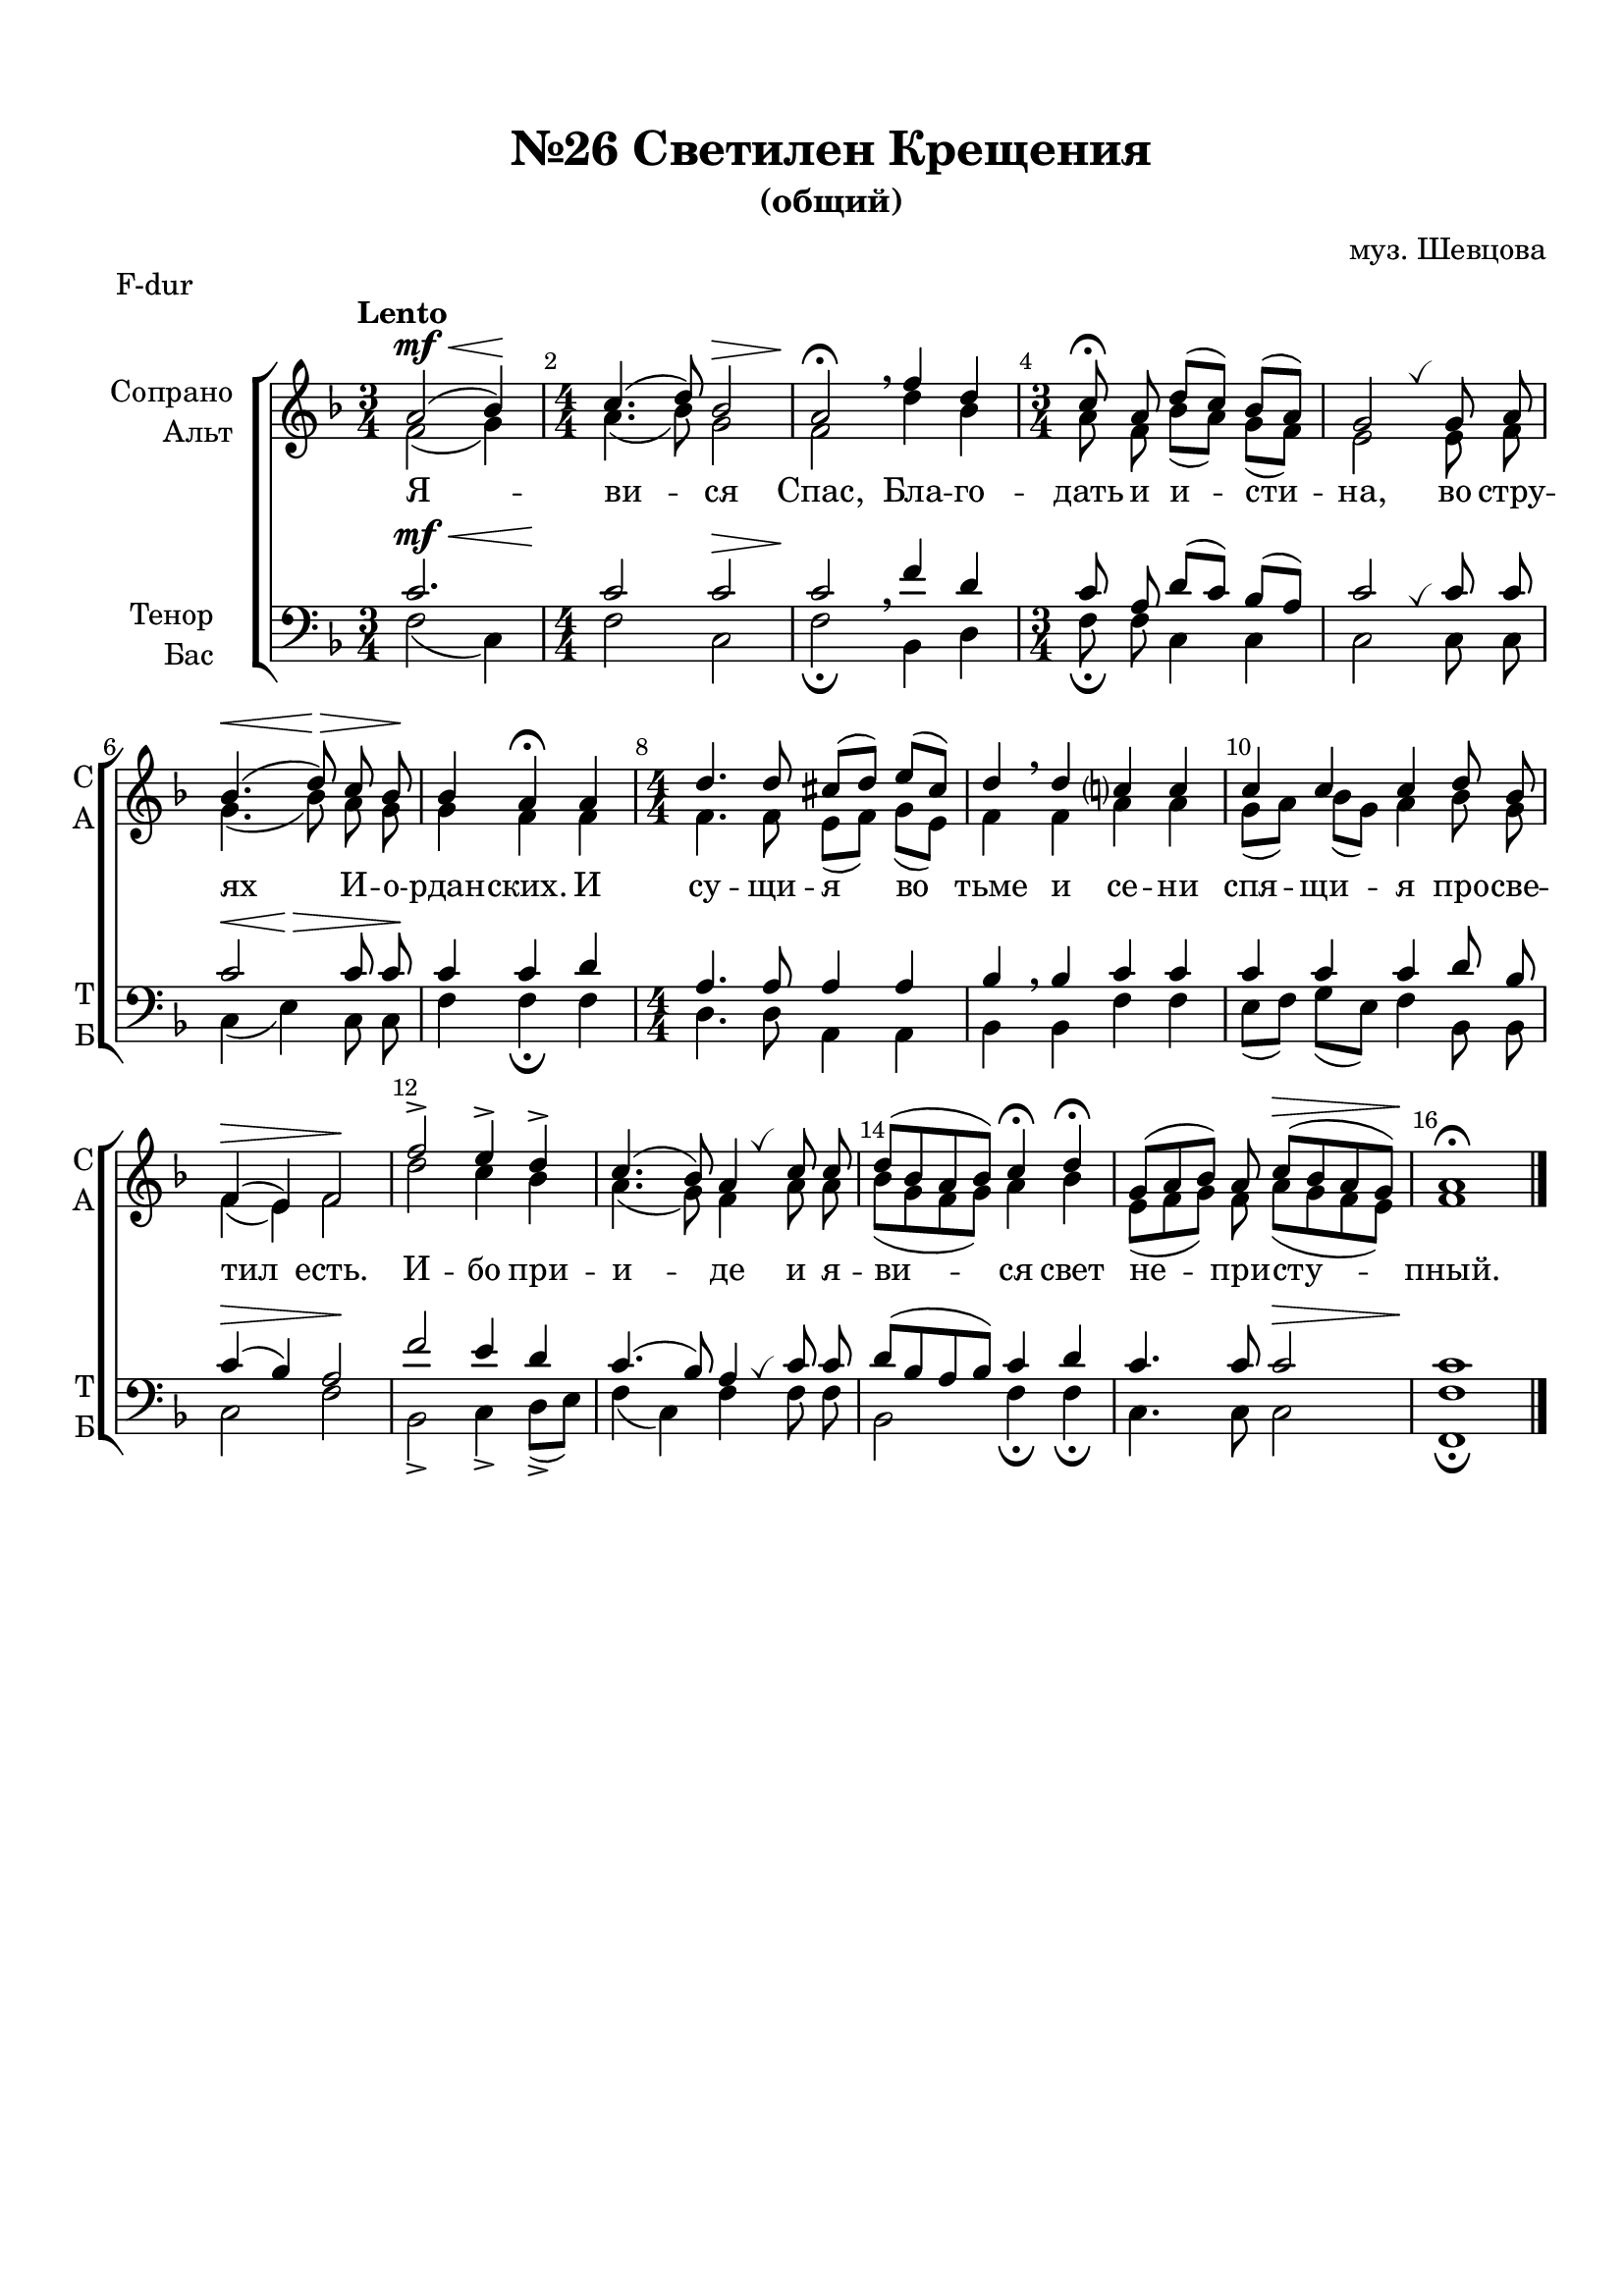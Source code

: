 \version "2.24.0"

% закомментируйте строку ниже, чтобы получался pdf с навигацией
%#(ly:set-option 'point-and-click #f)
%#(ly:set-option 'midi-extension "mid")
#(set-default-paper-size "a4")
%#(set-global-staff-size 18)

\header {
  composer = "муз. Шевцова"
  title = "№26 Светилен Крещения"
  subtitle = "(общий)"
  % Удалить строку версии LilyPond 
  tagline = ##f
}

global = {
  \key g \major
  \time 3/4
  \numericTimeSignature
  \autoBeamOff
}

%make visible number of every 2-nd bar
secondbar = {
  \override Score.BarNumber.break-visibility = #end-of-line-invisible
  \set Score.barNumberVisibility = #(every-nth-bar-number-visible 2)
}

breath = { \once \override BreathingSign.text =
    \markup { \musicglyph "scripts.tickmark" } \breathe }

%use this as temporary line break
abr = { \break }

% uncommend next line when finished
abr = {}

%once hide accidental (runaround for cadenza
nat = { \once \hide Accidental }

sopvoice = \relative c'' {
  \global
  \dynamicUp
  
  \secondbar
  \tempo Lento
  b2\mf\<( c4\!)
  \time 4/4 d4.( e8) c2\> |
  b2\!\fermata \breathe g'4 e |
  \time 3/4 d8\fermata b e[( d]) c([ b)] |
  a2 \breath a8 b |
  c4.(\< e8)\> d c\! | \abr
  c4 b\fermata b |
  \time 4/4 e4. e8 dis8([ e)] fis([ dis)] |
  e4 \breathe e d? d |
  d d d e8 c |
  g4\>( fis) g2\! | \abr
  g'2-> fis4-> e-> |
  d4.( c8) b4 \breath d8 d |
  e8([ c b c)] d4\fermata e\fermata |
  a,8([ b c)] b d([\> c b a]) |
  b1\fermata\! \bar "|."
}


altvoice = \relative c'' {
  \global
  \dynamicUp  
  g2( a4) |
  b4.( c8) a2 |
  g e'4 c |
  b8 g c([ b)] a([ g]) |
  fis2 fis8 g |
  a4.( c8) b a|
  a4 g g |
  g4. g8 fis([ g)] a[( fis)] |
  g4 g b b |
  a8[( b]) c[( a]) b4 c8 a |
  g4( fis) g2 |
  e'2 d4 c |
  b4.( a8) g4 b8 b |
  c8([ a g a)] b4 c |
  fis,8[( g a]) g b([ a g fis)] |
  g1
} 


tenorvoice = \relative c' {
  \global
  \dynamicUp 
  \after 2. \! d2.\mf\<  |
  d2 d\> |
  d\! \breathe g4 e |
  d8 b e([ d)] c([ b]) |
  d2 \breath d8 d |
  d2 d8 d |
  d4 d e |
  b4. b8 b4 b |
  c \breathe c d d |
  d d d e8 c |
  d4\>( c) b2\! |
  g'2 fis4 e |
  d4.( c8) b4 \breath d8 d |
  e8[( c b c)] d4 e |
  d4. d8 d2\>  |
  d1\!
}


bassvoice = \relative c' {
  \global
  \dynamicUp
  g2( d4)  |
  g2 d |
  g\fermata c,4 e |
    g8\fermata g d4 d |
  d2 d8 d |
  d4\<( fis)\> d8 d\! |
  g4 g\fermata g |
  e4. e8 b4 b |
  c c g' g |
  fis8([ g)] a[( fis)] g4 c,8 c |
  d2 g2 |
  c,-> d4-> e8->[( fis)] |
  g4( d) g4 g8 g |
  c,2 g'4\fermata g\fermata |
  d4. d8 d2 |
  <g g,>1\fermata
  
}

lyricscore = \lyricmode {
  Я -- ви -- ся Спас, Бла -- го -- дать и и -- сти -- на,
  во стру -- ях И -- о -- рдан -- ских. И су -- щи -- я во тьме и се -- ни
  спя -- щи -- я про -- све -- тил есть.
  И -- бо при -- и -- де и я -- ви -- ся свет не -- при -- сту -- пный.
}

\bookpart {
  \paper {
    top-margin = 15
    left-margin = 15
    right-margin = 10
    bottom-margin = 15
    indent = 20
    ragged-bottom = ##f
  }
  \score {
    \header { piece = "F-dur" }
      \transpose g f {
    \new ChoirStaff <<
      \new Staff = "upstaff" \with {
        instrumentName = \markup { \right-column { "Сопрано" "Альт"  } }
        shortInstrumentName = \markup { \right-column { "С" "А"  } }
        midiInstrument = "voice oohs"
      } <<
        \new Voice = "soprano" { \voiceOne \sopvoice }
        \new Voice  = "alto" { \voiceTwo \altvoice }
      >> 
      
      \new Lyrics = "sopranos"
      % or: \new Lyrics \lyricsto "soprano" { \lyricscore }
      % alternative lyrics above up staff
      %\new Lyrics \with {alignAboveContext = "upstaff"} \lyricsto "soprano" \lyricst
      
      \new Staff = "downstaff" \with {
        instrumentName = \markup { \right-column { "Тенор" "Бас" } }
        shortInstrumentName = \markup { \right-column { "Т" "Б" } }
        midiInstrument = "voice oohs"
      } <<
        \new Voice = "tenor" { \voiceOne \clef bass \tenorvoice }
        \new Voice = "bass" { \voiceTwo \bassvoice }
      >>
      \context Lyrics = "sopranos" {
        \lyricsto "soprano" {
          \lyricscore
        }
      }
    >>
      }  % transposeµ
    \layout { 
      \context {
        \Score
      }
      \context {
        \Staff
        % удаляем обозначение темпа из общего плана
        %  \remove "Time_signature_engraver"
        %  \remove "Bar_number_engraver"
      }
      %Metronome_mark_engraver
    }
  }
}

\bookpart {
  \paper {
    top-margin = 15
    left-margin = 15
    right-margin = 10
    bottom-margin = 15
    indent = 20
    ragged-bottom = ##f
  }
  \score {
    \header { piece = "G-dur" }
    %  \transpose c bes {
    \new ChoirStaff <<
      \new Staff = "upstaff" \with {
        instrumentName = \markup { \right-column { "Сопрано" "Альт"  } }
        shortInstrumentName = \markup { \right-column { "С" "А"  } }
        midiInstrument = "voice oohs"
      } <<
        \new Voice = "soprano" { \voiceOne \sopvoice }
        \new Voice  = "alto" { \voiceTwo \altvoice }
      >> 
      
      \new Lyrics = "sopranos"
      % or: \new Lyrics \lyricsto "soprano" { \lyricscore }
      % alternative lyrics above up staff
      %\new Lyrics \with {alignAboveContext = "upstaff"} \lyricsto "soprano" \lyricst
      
      \new Staff = "downstaff" \with {
        instrumentName = \markup { \right-column { "Тенор" "Бас" } }
        shortInstrumentName = \markup { \right-column { "Т" "Б" } }
        midiInstrument = "voice oohs"
      } <<
        \new Voice = "tenor" { \voiceOne \clef bass \tenorvoice }
        \new Voice = "bass" { \voiceTwo \bassvoice }
      >>
      \context Lyrics = "sopranos" {
        \lyricsto "soprano" {
          \lyricscore
        }
      }
    >>
    %  }  % transposeµ
    \layout { 
      \context {
        \Score
      }
      \context {
        \Staff
        % удаляем обозначение темпа из общего плана
        %  \remove "Time_signature_engraver"
        %  \remove "Bar_number_engraver"
      }
      %Metronome_mark_engraver
    }
  }
}




\bookpart {
  \score {
    \unfoldRepeats
    %  \transpose c bes {
    \new ChoirStaff <<
      \new Staff = "upstaff" \with {
        instrumentName = \markup { \right-column { "Сопрано" "Альт"  } }
        shortInstrumentName = \markup { \right-column { "С" "А"  } }
        midiInstrument = "voice oohs"
      } <<
        \new Voice = "soprano" { \voiceOne \sopvoice }
        \new Voice  = "alto" { \voiceTwo \altvoice }
      >> 
      
      \new Lyrics = "sopranos"
      
      \new Staff = "downstaff" \with {
        instrumentName = \markup { \right-column { "Тенор" "Бас" } }
        shortInstrumentName = \markup { \right-column { "Т" "Б" } }
        midiInstrument = "voice oohs"
      } <<
        \new Voice = "tenor" { \voiceOne \clef bass \tenorvoice }
        \new Voice = "bass" { \voiceTwo \bassvoice }
      >>
      \context Lyrics = "sopranos" {
        \lyricsto "soprano" {
          \lyricscore
        }
      }
    >>
    %  }  % transposeµ
    \midi {
      \tempo 4=90
    }
  }
}
